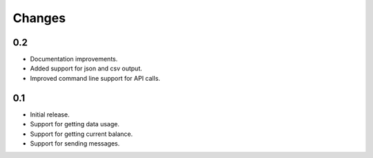Changes
=======

0.2
---

* Documentation improvements.
* Added support for json and csv output.
* Improved command line support for API calls.

0.1
---

* Initial release.
* Support for getting data usage.
* Support for getting current balance.
* Support for sending messages.

